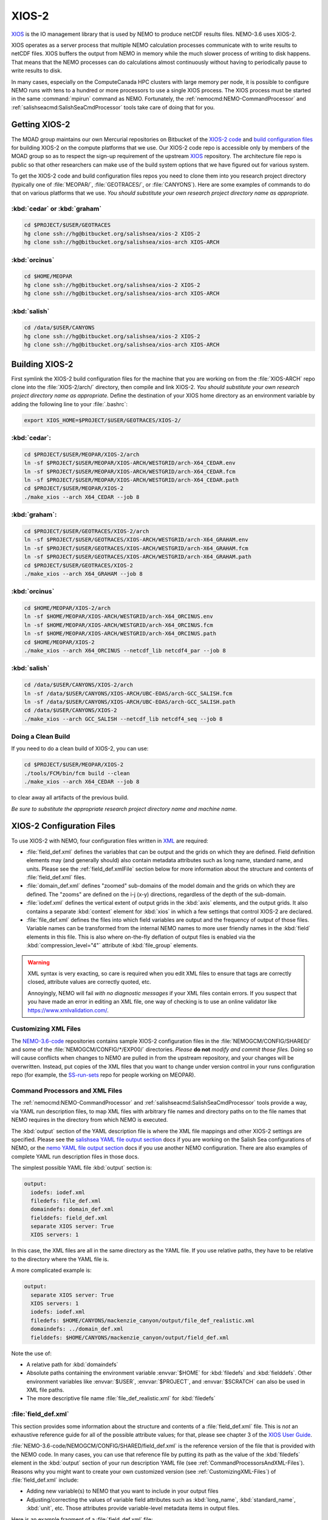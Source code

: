 .. Copyright 2018 The UBC EOAS MOAD Group
.. and The University of British Columbia
..
.. Licensed under a Creative Commons Attribution 4.0 International License
..
..   http://creativecommons.org/licenses/by/4.0/


.. _XIOS-2-docs:

******
XIOS-2
******

`XIOS`_ is the IO management library that is used by NEMO to produce netCDF results files.
NEMO-3.6 uses XIOS-2.

.. _XIOS: http://forge.ipsl.jussieu.fr/ioserver/wiki

XIOS operates as a server process that multiple NEMO calculation processes communicate with to write results to netCDF files.
XIOS buffers the output from NEMO in memory while the much slower process of writing to disk happens.
That means that the NEMO processes can do calculations almost continuously without having to periodically pause to write results to disk.

In many cases,
especially on the ComputeCanada HPC clusters with large memory per node,
it is possible to configure NEMO runs with tens to a hundred or more processors to use a single XIOS process.
The XIOS process must be started in the same :command:`mpirun` command as NEMO.
Fortunately,
the :ref:`nemocmd:NEMO-CommandProcessor` and :ref:`salishseacmd:SalishSeaCmdProcessor` tools take care of doing that for you.


.. _GettingXIOS-2:

Getting XIOS-2
==============

The MOAD group maintains our own Mercurial repositories on Bitbucket of the `XIOS-2 code`_ and `build configuration files`_ for building XIOS-2 on the compute platforms that we use.
Our XIOS-2 code repo is accessible only by members of the MOAD group so as to respect the sign-up requirement of the upstream `XIOS`_ repository.
The architecture file repo is public so that other researchers can make use of the build system options that we have figured out for various system.

.. _XIOS-2 code: https://bitbucket.org/salishsea/xios-2
.. _build configuration files: https://bitbucket.org/salishsea/xios-arch

To get the XIOS-2 code and build configuration files repos you need to clone them into you research project directory
(typically one of :file:`MEOPAR/`,
:file:`GEOTRACES/`,
or :file:`CANYONS`).
Here are some examples of commands to do that on various platforms that we use.
*You should substitute your own research project directory name as appropriate.*


:kbd:`cedar` or :kbd:`graham`
-----------------------------

.. code-block:: bash

    cd $PROJECT/$USER/GEOTRACES
    hg clone ssh://hg@bitbucket.org/salishsea/xios-2 XIOS-2
    hg clone ssh://hg@bitbucket.org/salishsea/xios-arch XIOS-ARCH


:kbd:`orcinus`
--------------

.. code-block:: bash

    cd $HOME/MEOPAR
    hg clone ssh://hg@bitbucket.org/salishsea/xios-2 XIOS-2
    hg clone ssh://hg@bitbucket.org/salishsea/xios-arch XIOS-ARCH


:kbd:`salish`
-------------

.. code-block:: bash

    cd /data/$USER/CANYONS
    hg clone ssh://hg@bitbucket.org/salishsea/xios-2 XIOS-2
    hg clone ssh://hg@bitbucket.org/salishsea/xios-arch XIOS-ARCH


.. _BuildingXIOS-2:

Building XIOS-2
===============

First symlink the XIOS-2 build configuration files for the machine that you are working on from the :file:`XIOS-ARCH` repo clone into the :file:`XIOS-2/arch/` directory,
then compile and link XIOS-2. *You should substitute your own research project directory name as appropriate.* Define the destination of your XIOS home directory as an environment variable by adding the following line to your :file:`.bashrc`:

.. code-block:: bash

    export XIOS_HOME=$PROJECT/$USER/GEOTRACES/XIOS-2/

:kbd:`cedar`:
-------------

.. code-block:: bash

    cd $PROJECT/$USER/MEOPAR/XIOS-2/arch
    ln -sf $PROJECT/$USER/MEOPAR/XIOS-ARCH/WESTGRID/arch-X64_CEDAR.env
    ln -sf $PROJECT/$USER/MEOPAR/XIOS-ARCH/WESTGRID/arch-X64_CEDAR.fcm
    ln -sf $PROJECT/$USER/MEOPAR/XIOS-ARCH/WESTGRID/arch-X64_CEDAR.path
    cd $PROJECT/$USER/MEOPAR/XIOS-2
    ./make_xios --arch X64_CEDAR --job 8


:kbd:`graham`:
--------------

.. code-block:: bash

    cd $PROJECT/$USER/GEOTRACES/XIOS-2/arch
    ln -sf $PROJECT/$USER/GEOTRACES/XIOS-ARCH/WESTGRID/arch-X64_GRAHAM.env
    ln -sf $PROJECT/$USER/GEOTRACES/XIOS-ARCH/WESTGRID/arch-X64_GRAHAM.fcm
    ln -sf $PROJECT/$USER/GEOTRACES/XIOS-ARCH/WESTGRID/arch-X64_GRAHAM.path
    cd $PROJECT/$USER/GEOTRACES/XIOS-2
    ./make_xios --arch X64_GRAHAM --job 8


:kbd:`orcinus`
--------------

.. code-block:: bash

    cd $HOME/MEOPAR/XIOS-2/arch
    ln -sf $HOME/MEOPAR/XIOS-ARCH/WESTGRID/arch-X64_ORCINUS.env
    ln -sf $HOME/MEOPAR/XIOS-ARCH/WESTGRID/arch-X64_ORCINUS.fcm
    ln -sf $HOME/MEOPAR/XIOS-ARCH/WESTGRID/arch-X64_ORCINUS.path
    cd $HOME/MEOPAR/XIOS-2
    ./make_xios --arch X64_ORCINUS --netcdf_lib netcdf4_par --job 8


:kbd:`salish`
-------------

.. code-block:: bash

    cd /data/$USER/CANYONS/XIOS-2/arch
    ln -sf /data/$USER/CANYONS/XIOS-ARCH/UBC-EOAS/arch-GCC_SALISH.fcm
    ln -sf /data/$USER/CANYONS/XIOS-ARCH/UBC-EOAS/arch-GCC_SALISH.path
    cd /data/$USER/CANYONS/XIOS-2
    ./make_xios --arch GCC_SALISH --netcdf_lib netcdf4_seq --job 8


.. _XIOS-2CleanBuild:

Doing a Clean Build
-------------------

If you need to do a clean build of XIOS-2,
you can use:

.. code-block:: bash

    cd $PROJECT/$USER/MEOPAR/XIOS-2
    ./tools/FCM/bin/fcm build --clean
    ./make_xios --arch X64_CEDAR --job 8

to clear away all artifacts of the previous build.

*Be sure to substitute the appropriate research project directory name and machine name.*


.. _XIOS-2ConfigurationFiles:

XIOS-2 Configuration Files
==========================

To use XIOS-2 with NEMO,
four configuration files written in `XML`_ are required:

.. _XML: https://en.wikipedia.org/wiki/XML

* :file:`field_def.xml` defines the variables that can be output and the grids on which they are defined.
  Field definition elements may
  (and generally should)
  also contain metadata attributes such as long name,
  standard name,
  and units.
  Please see the :ref:`field_def.xmlFile` section below for more information about the structure and contents of :file:`field_def.xml` files.

* :file:`domain_def.xml` defines "zoomed" sub-domains of the model domain and the grids on which they are defined.
  The "zooms" are defined on the i-j (x-y) directions,
  regardless of the depth of the sub-domain.

* :file:`iodef.xml` defines the vertical extent of output grids in the :kbd:`axis` elements,
  and the output grids.
  It also contains a separate :kbd:`context` element for :kbd:`xios` in which a few settings that control XIOS-2 are declared.

* :file:`file_def.xml` defines the files into which field variables are output and the frequency of output of those files.
  Variable names can be transformed from the internal NEMO names to more user friendly names in the :kbd:`field` elements in this file.
  This is also where on-the-fly deflation of output files is enabled via the :kbd:`compression_level="4"` attribute of :kbd:`file_group` elements.

.. warning::
    XML syntax is very exacting,
    so care is required when you edit XML files to ensure that tags are correctly closed,
    attribute values are correctly quoted,
    etc.

    Annoyingly,
    NEMO will fail *with no diagnostic messages* if your XML files contain errors.
    If you suspect that you have made an error in editing an XML file,
    one way of checking is to use an online validator like https://www.xmlvalidation.com/.


.. _CustomizingXML-Files:

Customizing XML Files
---------------------

The `NEMO-3.6-code`_ repositories contains sample XIOS-2 configuration files in the :file:`NEMOGCM/CONFIG/SHARED/` and some of the :file:`NEMOGCM/CONFIG/*/EXP00/` directories.
*Please* **do not** *modify and commit those files.*
Doing so will cause conflicts when changes to NEMO are pulled in from the upstream repository,
and your changes will be overwritten.
Instead,
put copies of the XML files that you want to change under version control in your runs configuration repo
(for example, the `SS-run-sets`_ repo for people working on MEOPAR).

.. _NEMO-3.6-code: https://bitbucket.org/salishsea/nemo-3.6-code
.. _SS-run-sets: https://bitbucket.org/salishsea/ss-run-sets


.. _CommandProcessorsAndXML-Files:

Command Processors and XML Files
--------------------------------

The :ref:`nemocmd:NEMO-CommandProcessor` and :ref:`salishseacmd:SalishSeaCmdProcessor` tools provide a way,
via YAML run description files,
to map XML files with arbitrary file names and directory paths on to the file names that NEMO requires in the directory from which NEMO is executed.

The :kbd:`output` section of the YAML description file is where the XML file mappings and other XIOS-2 settings are specified.
Please see the `salishsea YAML file output section`_ docs if you are working on the Salish Sea configurations of NEMO,
or the `nemo YAML file output section`_ docs if you use another NEMO configuration.
There are also examples of complete YAML run description files in those docs.

.. _salishsea YAML file output section: https://salishseacmd.readthedocs.io/en/latest/run_description_file/3.6_yaml_file.html#output-section
.. _nemo YAML file output section: https://nemo-cmd.readthedocs.io/en/latest/run_description_file/3.6_yaml_file.html#output-section

The simplest possible YAML file :kbd:`output` section is:

.. code-block:: yaml

    output:
      iodefs: iodef.xml
      filedefs: file_def.xml
      domaindefs: domain_def.xml
      fielddefs: field_def.xml
      separate XIOS server: True
      XIOS servers: 1

In this case,
the XML files are all in the same directory as the YAML file.
If you use relative paths,
they have to be relative to the directory where the YAML file is.

A more complicated example is:

.. code-block:: yaml

    output:
      separate XIOS server: True
      XIOS servers: 1
      iodefs: iodef.xml
      filedefs: $HOME/CANYONS/mackenzie_canyon/output/file_def_realistic.xml
      domaindefs: ../domain_def.xml
      fielddefs: $HOME/CANYONS/mackenzie_canyon/output/field_def.xml

Note the use of:

* A relative path for :kbd:`domaindefs`
* Absolute paths containing the environment variable :envvar:`$HOME` for :kbd:`filedefs` and :kbd:`fielddefs`.
  Other environment variables like :envvar:`$USER`,
  :envvar:`$PROJECT`,
  and :envvar:`$SCRATCH` can also be used in XML file paths.
* The more descriptive file name :file:`file_def_realistic.xml` for :kbd:`filedefs`


.. _field_def.xmlFile:

:file:`field_def.xml`
---------------------

This section provides some information about the structure and contents of a :file:`field_def.xml` file.
This is *not* an exhaustive reference guide for all of the possible attribute values;
for that,
please see chapter 3 of the `XIOS User Guide`_.

.. _XIOS User Guide: http://forge.ipsl.jussieu.fr/ioserver/raw-attachment/wiki/WikiStart/XIOS_user_guide.pdf

:file:`NEMO-3.6-code/NEMOGCM/CONFIG/SHARED/field_def.xml` is the reference version of the file that is provided with the NEMO code.
In many cases,
you can use that reference file by putting its path as the value of the :kbd:`filedefs` element in the :kbd:`output` section of your run description YAML file
(see :ref:`CommandProcessorsAndXML-Files`).
Reasons why you might want to create your own customized version
(see :ref:`CustomizingXML-Files`)
of :file:`field_def.xml` include:

* Adding new variable(s) to NEMO that you want to include in your output files
* Adjusting/correcting the values of variable field attributes such as :kbd:`long_name`,
  :kbd:`standard_name`,
  :kbd:`unit`,
  etc.
  Those attributes provide variable-level metadata items in output files.

Here is an example fragment of a :file:`field_def.xml` file:

.. code-block:: xml

   <field_definition level="1" prec="4" operation="average" enabled=".TRUE." default_value="1.e20">
    <field_group id="grid_T" grid_ref="grid_T_2D" >
      <field id="sst" long_name="sea surface temperature" standard_name="sea_surface_temperature" unit="degC"/>
      <field id="toce" long_name="temperature" standard_name="sea_water_conservative_temperature" unit="degC" grid_ref="grid_T_3D"/>

      <field id="sss" long_name="sea surface salinity" standard_name="sea_surface_reference_salinity" unit="g kg-1"/>
      <field id="soce" long_name="salinity" standard_name="sea_water_reference_salinity" unit="g kg-1" grid_ref="grid_T_3D"/>

      <field id="sst2" long_name="square of sea surface temperature" standard_name="square_of_sea_surface_temperature" unit="degC2">
        sst * sst
      </field >

      <field id="sstmax" long_name="max of sea surface temperature" field_ref="sst" operation="maximum"/>
      ...
    </field_group>
    ...
   </field_definition>

:file:`field_def.xml` files contain 3 types of tags:

* :kbd:`field_definition`
* :kbd:`field_group`
* :kbd:`field`

:kbd:`field` tags must be contained within a :kbd:`field_group` tag,
which must me contained within a :kbd:`field_definition` tag.

Attributes included in a tag apply to all contained tags unless they are explicitly overridden in a contained tag.
So the :kbd:`operation="average"` attribute in:

.. code-block:: xml

   <field_definition level="1" prec="4" operation="average" enabled=".TRUE." default_value="1.e20">

means that all field values will be averaged over the output time interval unless a different :kbd:`operation` is specified in the :kbd:`field` tag,
for example:

.. code-block:: xml

      <field id="sstmax" long_name="max of sea surface temperature" field_ref="sst" operation="maximum"/>

in which case the maximum value over the output time interval of the :kbd:`sst` field
(specified by the :kbd:`field_ref` attribute)
will be calculated by XIOS.

The :kbd:`operation` attribute enables the burden of calculating various temporal quantities on field variables to be shifted from NEMO to XIOS.
Please see section 3.2 of the `XIOS User Guide`_ for details.

Another way of doing field operations in XIOS is to specify them in the :kbd:`field` tag,
for example:

.. code-block:: xml

    <field id="sst2" long_name="square of sea surface temperature" standard_name="square_of_sea_surface_temperature" unit="degC2">
      sst * sst
    </field >

Here again,
the burden of declaration,
memory allocation,
and calculation of the :kbd:`sst2` variable is shifted from NEMO to XIOS.
This form of field calculation can be useful for calculating fluxes.

:kbd:`field_group` tags specify the default grid on which the contained :kbd:`field` tags are defined via the :kbd:`grid_ref` attribute.
That attribute can,
of course,
be overridden in the contained :kbd:`field` tags.

All :kbd:`field` tags should have the following attributes:

* :kbd:`long_name`
* :kbd:`standard_name`
* :kbd:`unit`

Those attributes are passed through to the netCDF output files as field variable metadata.

Values for the :kbd:`standard_name` attribute should be chosen from the `CF conventions standard names table`_.
Standard names are written in "snake case"
(words separated by :kbd:`_` characters).
That table also provides canonical units that should be used at the value of the :kbd:`unit` attribute.

.. _CF conventions standard names table: http://cfconventions.org/Data/cf-standard-names/29/build/cf-standard-name-table.html

The value of the :kbd:`long_name` attribute can be more free-from and descriptive. It is typically used for plot axis labels,
table headings,
etc.

In addition to :file:`NEMO-3.6-code/NEMOGCM/CONFIG/SHARED/field_def.xml`,
there are examples of :file:`field_def.xml` files in the `SS-run-sets/v201702/`_ directory tree.

.. _SS-run-sets/v201702/: https://bitbucket.org/salishsea/ss-run-sets/src/tip/v201702/


.. _SwitchingFromXIOS-1toXIOS-2:

Switching from XIOS-1 to XIOS-2
===============================

The main changes when switching from XIOS-1 to XIOS-2 are to the XML configuration files. These changes are described in the sections below. In addition, you will need to add "key_xios2" to your list of cpp keys in your NEMO configuration, and if you are using NEMO-cmd, you will need to link the location of your :file:`file_def.xml` and XIOS-2 folder in your :file:`config.yaml`.

Changes to iodef.xml
--------------------

First, remove the file definition section from :file:`iodef.xml` and move it to a new file named :file:`file_def.xml` (see the following section for more information). The file definition will now be loaded similar to :file:`domain_def.xml` and :file:`field_def.xml`. To do this, add the following lines to :file:`iodef.xml`:

.. code-block:: XML

    <file_definition src="./file_def.xml"/>

The formatting of the grids within the grid definition section will also need to be changed. As an example, in XIOS-1 grid_T is defined as:

.. code-block:: XML

    <grid id="grid_T_2D" domain_ref="grid_T"/>
    <grid id="grid_T_3D" domain_ref="grid_T" axis_ref="deptht"/>

While, in XIOS-2 it becomes:

.. code-block:: XML

    <grid id="grid_T_2D"> <domain domain_ref="grid_T"> </domain> </grid>
    <grid id="grid_T_3D"> <domain domain_ref="grid_T"> </domain> <axis id="deptht"> </axis> </grid>

Another difference is that XIOS-2 calculates buffersize, compared to XIOS-1 where it is user-specified. The following lines are changed/added in XIOS-2 to specify variables to do with the buffersize:

.. code-block:: XML

  <context id="xios">
    <variable_definition>
      <variable id="optimal_buffer_size"       type="string">performance</variable>
      <variable id="buffer_size_factor"        type="double">1.0</variable>
      <variable id="info_level"                type="int" >10</variable>
    </variable_definition>
  </context>


Create file_def.xml
-------------------

The content of the file_definition section of :file:`iodef.xml` in XIOS-1 is moved to a seperate file: :file:`file_def.xml` in XIOS-2. In addition, the file definition needs to be changed from:

.. code-block:: XML

   <file_definition type="multiple_files" name="@expname@_@freq@_@startdate@_@enddate@" sync_freq="1d" min_digits="4">

to:

.. code-block:: XML

   <file_definition type="one_file" name="@expname@_@freq@_@startdate@_@enddate@" sync_freq="1d" min_digits="4">

For each file group, you will want to specify a compression level:

.. code-block:: XML

   <file_group id="1ts" output_freq="1ts" output_level="10" compression_level="4" enabled=".TRUE."> </file_group>


Changes to domain_def.xml
-------------------------

The only changes to :file:`domain_def.xml` occur in the domain statements which need to be reformatted for XIOS-2. For example, for grid_T in XIOS-1 we had:

.. code-block:: XML

        <domain_group id="grid_T">
                <domain id="grid_T" long_name="grid T"/>
                <domain id="test_T" domain_ref="grid_T"/>
        </domain_group>

In XIOS-2 this becomes:

.. code-block:: XML

        <domain_group id="grid_T">
                <domain id="grid_T" long_name="grid T"/>
                <domain id="test_T" domain_ref="grid_T"> </domain>
        </domain_group>


